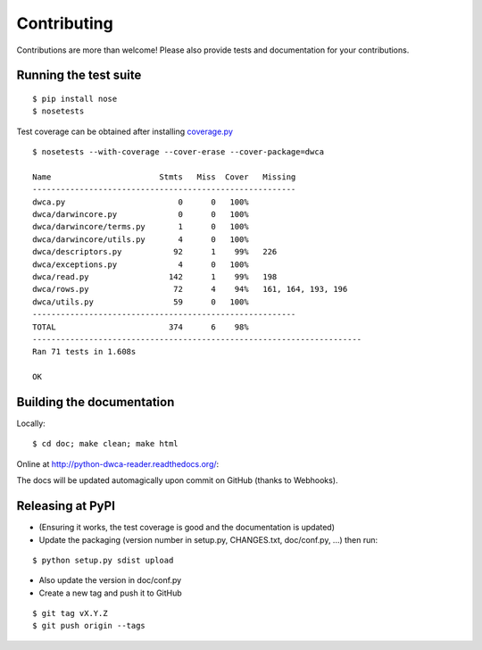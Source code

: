 Contributing
============

Contributions are more than welcome! Please also provide tests and documentation for your contributions.

Running the test suite
----------------------

::
    
    $ pip install nose
    $ nosetests

Test coverage can be obtained after installing `coverage.py`_

::

    $ nosetests --with-coverage --cover-erase --cover-package=dwca

    Name                       Stmts   Miss  Cover   Missing
    --------------------------------------------------------
    dwca.py                        0      0   100%
    dwca/darwincore.py             0      0   100%
    dwca/darwincore/terms.py       1      0   100%
    dwca/darwincore/utils.py       4      0   100%
    dwca/descriptors.py           92      1    99%   226
    dwca/exceptions.py             4      0   100%
    dwca/read.py                 142      1    99%   198
    dwca/rows.py                  72      4    94%   161, 164, 193, 196
    dwca/utils.py                 59      0   100%
    --------------------------------------------------------
    TOTAL                        374      6    98%
    ----------------------------------------------------------------------
    Ran 71 tests in 1.608s
    
    OK

Building the documentation
--------------------------

Locally:

::

    $ cd doc; make clean; make html

Online at http://python-dwca-reader.readthedocs.org/:

The docs will be updated automagically upon commit on GitHub (thanks to Webhooks).


Releasing at PyPI
-----------------

* (Ensuring it works, the test coverage is good and the documentation is updated)
* Update the packaging (version number in setup.py, CHANGES.txt, doc/conf.py, ...) then run:
    
::

    $ python setup.py sdist upload

* Also update the version in doc/conf.py
* Create a new tag and push it to GitHub

::

    $ git tag vX.Y.Z
    $ git push origin --tags

.. _coverage.py: http://nedbatchelder.com/code/coverage/